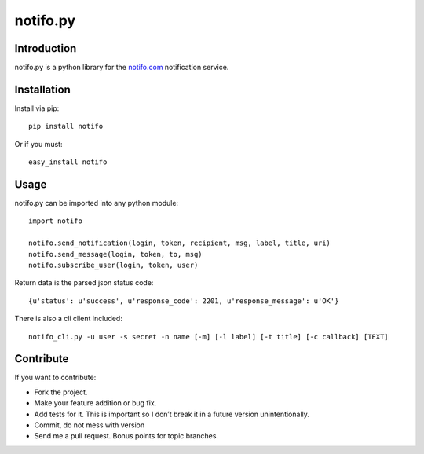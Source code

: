 ============
notifo.py
============

Introduction
=============
notifo.py is a python library for the notifo.com_ notification service.

Installation
=============
Install via pip::

    pip install notifo

Or if you must::

    easy_install notifo


Usage
======
notifo.py can be imported into any python module::

    import notifo

    notifo.send_notification(login, token, recipient, msg, label, title, uri)
    notifo.send_message(login, token, to, msg)
    notifo.subscribe_user(login, token, user)

Return data is the parsed json status code::

    {u'status': u'success', u'response_code': 2201, u'response_message': u'OK'}

There is also a cli client included::

    notifo_cli.py -u user -s secret -n name [-m] [-l label] [-t title] [-c callback] [TEXT]

Contribute
===========
If you want to contribute:

* Fork the project.
* Make your feature addition or bug fix.
* Add tests for it. This is important so I don’t break it in a future version unintentionally.
* Commit, do not mess with version
* Send me a pull request. Bonus points for topic branches.

.. _notifo.com: http://notifo.com
